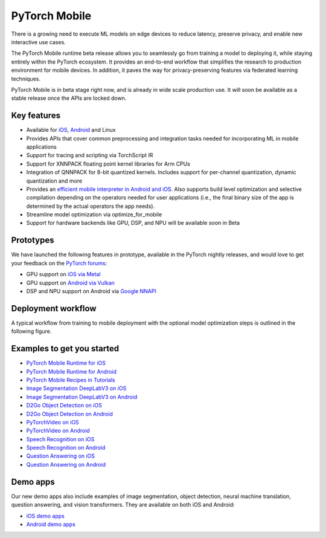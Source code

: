 
PyTorch Mobile
==============

There is a growing need to execute ML models on edge devices to reduce
latency, preserve privacy, and enable new interactive use cases.

The PyTorch Mobile runtime beta release allows you to seamlessly go from
training a model to deploying it, while staying entirely within the
PyTorch ecosystem. It provides an end-to-end workflow that simplifies
the research to production environment for mobile devices. In addition,
it paves the way for privacy-preserving features via federated learning
techniques.

PyTorch Mobile is in beta stage right now, and is already in wide scale
production use. It will soon be available as a stable release once the
APIs are locked down.

Key features
------------

-  Available for `iOS <%7B%7Bsite.baseurl%7D%7D/mobile/ios>`__,
   `Android <%7B%7Bsite.baseurl%7D%7D/mobile/android>`__ and Linux
-  Provides APIs that cover common preprocessing and integration tasks
   needed for incorporating ML in mobile applications
-  Support for tracing and scripting via TorchScript IR
-  Support for XNNPACK floating point kernel libraries for Arm CPUs
-  Integration of QNNPACK for 8-bit quantized kernels. Includes support
   for per-channel quantization, dynamic quantization and more
-  Provides an `efficient mobile interpreter in Android and
   iOS <https://pytorch.org/tutorials/recipes/mobile_interpreter.html>`__.
   Also supports build level optimization and selective compilation
   depending on the operators needed for user applications (i.e., the
   final binary size of the app is determined by the actual operators
   the app needs).
-  Streamline model optimization via optimize_for_mobile
-  Support for hardware backends like GPU, DSP, and NPU will be
   available soon in Beta

Prototypes
----------

We have launched the following features in prototype, available in the
PyTorch nightly releases, and would love to get your feedback on the
`PyTorch forums <https://discuss.pytorch.org/c/mobile/18>`__:

-  GPU support on `iOS via
   Metal <https://pytorch.org/tutorials/prototype/ios_gpu_workflow.html>`__
-  GPU support on `Android via
   Vulkan <https://pytorch.org/tutorials/prototype/vulkan_workflow.html>`__
-  DSP and NPU support on Android via `Google
   NNAPI <https://pytorch.org/tutorials/prototype/nnapi_mobilenetv2.html>`__

Deployment workflow
-------------------

A typical workflow from training to mobile deployment with the optional
model optimization steps is outlined in the following figure.

Examples to get you started
---------------------------

-  `PyTorch Mobile Runtime for
   iOS <https://www.youtube.com/watch?v=amTepUIR93k>`__
-  `PyTorch Mobile Runtime for
   Android <https://www.youtube.com/watch?v=5Lxuu16_28o>`__
-  `PyTorch Mobile Recipes in
   Tutorials <https://pytorch.org/tutorials/recipes/ptmobile_recipes_summary.html>`__
-  `Image Segmentation DeepLabV3 on
   iOS <https://pytorch.org/tutorials/beginner/deeplabv3_on_ios.html>`__
-  `Image Segmentation DeepLabV3 on
   Android <https://pytorch.org/tutorials/beginner/deeplabv3_on_android.html>`__
-  `D2Go Object Detection on
   iOS <https://github.com/pytorch/ios-demo-app/tree/master/D2Go>`__
-  `D2Go Object Detection on
   Android <https://github.com/pytorch/android-demo-app/tree/master/D2Go>`__
-  `PyTorchVideo on
   iOS <https://github.com/pytorch/ios-demo-app/tree/master/TorchVideo>`__
-  `PyTorchVideo on
   Android <https://github.com/pytorch/android-demo-app/tree/master/TorchVideo>`__
-  `Speech Recognition on
   iOS <https://github.com/pytorch/ios-demo-app/tree/master/SpeechRecognition>`__
-  `Speech Recognition on
   Android <https://github.com/pytorch/android-demo-app/tree/master/SpeechRecognition>`__
-  `Question Answering on
   iOS <https://github.com/pytorch/ios-demo-app/tree/master/QuestionAnswering>`__
-  `Question Answering on
   Android <https://github.com/pytorch/android-demo-app/tree/master/QuestionAnswering>`__

Demo apps
---------

Our new demo apps also include examples of image segmentation, object
detection, neural machine translation, question answering, and vision
transformers. They are available on both iOS and Android:

-  `iOS demo apps <https://github.com/pytorch/ios-demo-app>`__
-  `Android demo apps <https://github.com/pytorch/android-demo-app>`__

